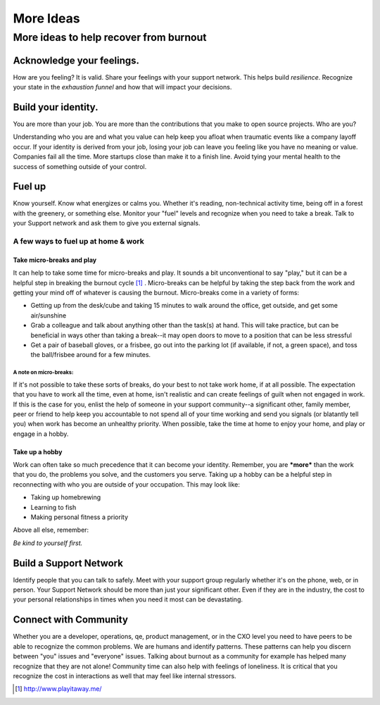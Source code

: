 #####################
More Ideas
#####################

More ideas to help recover from burnout
========================================

Acknowledge your feelings.
----------------------------------------
How are you feeling? It is valid. Share your feelings with your support network. This helps build *resilience*. Recognize your state in the *exhaustion funnel* and how that will impact your decisions.

Build your identity.
----------------------------------------
You are more than your job. You are more than the contributions that you make to open source projects. Who are you?

Understanding who you are and what you value can help keep you afloat when traumatic events like a company layoff occur. If your identity is derived from your job, losing your job can leave you feeling like you have no meaning or value. Companies fail all the time. More startups close than make it to a finish line. Avoid tying your mental health to the success of something outside of your control.

Fuel up
----------------------------------------
Know yourself. Know what energizes or calms you. Whether it's reading, non-technical activity time, being off in a forest with the greenery, or something else. Monitor your "fuel" levels and recognize when you need to take a break. Talk to your Support network and ask them to give you external signals.

A few ways to fuel up at home & work
```````````````````````````````````````
Take micro-breaks and play
'''''''''''''''''''''''''''''''''''''''
It can help to take some time for micro-breaks and play. It sounds a bit unconventional to say "play," but it can be a helpful step in breaking the burnout cycle [1]_ .  Micro-breaks can be helpful by taking the step back from the work and getting your mind off of whatever is causing the burnout. Micro-breaks come in a variety of forms:

* Getting up from the desk/cube and taking 15 minutes to walk around the office, get outside, and get some air/sunshine
* Grab a colleague and talk about anything other than the task(s) at hand. This will take practice, but can be beneficial in ways other than taking a break--it may open doors to move to a position that can be less stressful
* Get a pair of baseball gloves, or a frisbee, go out into the parking lot (if available, if not, a green space), and toss the ball/frisbee around for a few minutes. 

A note on micro-breaks:
......................................
If it's not possible to take these sorts of breaks, do your best to not take work home, if at all possible. The expectation that you have to work all the time, even at home, isn't realistic and can create feelings of guilt when not engaged in work. If this is the case for you, enlist the help of someone in your support community--a significant other, family member, peer or friend to help keep you accountable to not spend all of your time working and send you signals (or blatantly tell you) when work has become an unhealthy priority. When possible, take the time at home to enjoy your home, and play or engage in a hobby. 

Take up a hobby
'''''''''''''''''''''''''''''''''''''''
Work can often take so much precedence that it can become your identity. Remember, you are ***more*** than the work that you do, the problems you solve, and the customers you serve. Taking up a hobby can be a helpful step in reconnecting with who you are outside of your occupation. This may look like:

* Taking up homebrewing
* Learning to fish
* Making personal fitness a priority

Above all else, remember:

*Be kind to yourself first.*

Build a Support Network
---------------------------------------
Identify people that you can talk to safely. Meet with your support group regularly whether it's on the phone, web, or in person. Your Support Network should be more than just your significant other. Even if they are in the industry, the cost to your personal relationships in times when you need it most can be devastating.

Connect with Community
---------------------------------------
Whether you are a developer, operations, qe, product management, or in the CXO level you need to have peers to be able to recognize the common problems. We are humans and identify patterns. These patterns can help you discern between "you" issues and "everyone" issues. Talking about burnout as a community for example has helped many recognize that they are not alone! Community time can also help with feelings of loneliness. It is critical that you recognize the cost in interactions as well that may feel like internal stressors.


.. [1] http://www.playitaway.me/